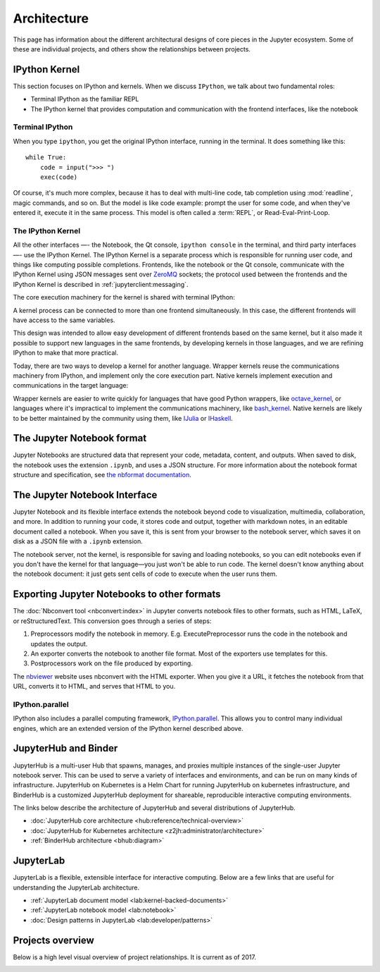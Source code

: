 ============
Architecture
============

This page has information about the different architectural designs of core
pieces in the Jupyter ecosystem. Some of these are individual projects, and others
show the relationships between projects.


IPython Kernel
==============

This section focuses on IPython and kernels.
When we discuss ``IPython``, we talk about two fundamental roles:

- Terminal IPython as the familiar REPL
- The IPython kernel that provides computation and communication with the
  frontend interfaces, like the notebook


Terminal IPython
----------------

When you type ``ipython``, you get the original IPython interface, running in
the terminal. It does something like this::

    while True:
        code = input(">>> ")
        exec(code)

Of course, it's much more complex, because it has to deal with multi-line
code, tab completion using :mod:`readline`, magic commands, and so on. But the
model is like code example: prompt the user for some code, and when they've
entered it, execute it in the same process. This model is often called a
:term:`REPL`, or Read-Eval-Print-Loop.

The IPython Kernel
------------------

All the other interfaces —- the Notebook, the Qt console, ``ipython console``
in the terminal, and third party interfaces —- use the IPython Kernel. The
IPython Kernel is a separate process which is responsible for running user
code, and things like computing possible completions. Frontends, like the
notebook or the Qt console, communicate with the IPython Kernel using JSON
messages sent over `ZeroMQ <http://zeromq.org/>`_ sockets; the protocol used
between the frontends and the IPython Kernel is described in
:ref:`jupyterclient:messaging`.

The core execution machinery for the kernel is shared with terminal IPython:

.. image:: figs/ipy_kernel_and_terminal.png
   :alt: 

.. 
   Alt text is intentionally left blank because the image content is described thoroughly in the surrounding text.

A kernel process can be connected to more than one frontend simultaneously. In
this case, the different frontends will have access to the same variables.

.. TODO: Diagram illustrating this?

This design was intended to allow easy development of different frontends
based on the same kernel, but it also made it possible to support new
languages in the same frontends, by developing kernels in those languages, and
we are refining IPython to make that more practical.

Today, there are two ways to develop a kernel for another language. Wrapper
kernels reuse the communications machinery from IPython, and implement only
the core execution part. Native kernels implement execution and communications
in the target language:

.. image:: figs/other_kernels.png
   :alt: 

.. 
   Alt text is intentionally left blank because the image content is described thoroughly in the surrounding text.

Wrapper kernels are easier to write quickly for languages that have good
Python wrappers, like `octave_kernel <https://pypi.python.org/pypi/octave_kernel>`_,
or languages where it's impractical to implement the communications machinery,
like `bash_kernel <https://pypi.python.org/pypi/bash_kernel>`_. Native kernels
are likely to be better maintained by the community using them, like
`IJulia <https://github.com/JuliaLang/IJulia.jl>`_ or
`IHaskell <https://github.com/gibiansky/IHaskell>`_.

.. seealso::

   :ref:`jupyterclient:kernels`

   :ref:`Kernels <kernels-langs>`


The Jupyter Notebook format
===========================

Jupyter Notebooks are structured data that represent your code, metadata, content,
and outputs. When saved to disk, the notebook uses the extension ``.ipynb``, and
uses a JSON structure. For more information about the notebook format structure
and specification, see `the nbformat documentation <https://nbformat.readthedocs.io/en/latest/format_description.html>`_.


The Jupyter Notebook Interface
==============================

Jupyter Notebook and its flexible interface extends the notebook beyond code
to visualization, multimedia, collaboration, and more. In addition to running your code,
it stores code and output, together with markdown notes, in an editable
document called a notebook. When you save it, this is sent from your browser
to the notebook server, which saves it on disk as a JSON file with a
``.ipynb`` extension.

.. image:: figs/notebook_components.png
   :alt: Communication diagram showing five nodes labeled user, browser, notebook server, notebook file, and kernel. The notebook server is a communication hub. The browser, notebook file and kernel cannot talk to each other directly. They communicate indirectly through the notebook server. The user can only talk to the browser. The notebook server and kernel are colored green whereas the browser is colored purple to draw a distinction between the Jupyter front end versus back end.

The notebook server, not the kernel, is responsible for saving and loading
notebooks, so you can edit notebooks even if you don't have the kernel for
that language—you just won't be able to run code. The kernel doesn't know
anything about the notebook document: it just gets sent cells of code to
execute when the user runs them.


Exporting Jupyter Notebooks to other formats
============================================

The :doc:`Nbconvert tool <nbconvert:index>` in Jupyter converts notebook files to other formats, such
as HTML, LaTeX, or reStructuredText. This conversion goes through a series of
steps:

.. image:: figs/nbconvert.png
   :alt: 

.. 
   Alt text is intentionally left blank because the image content is described thoroughly in the surrounding text.

1. Preprocessors modify the notebook in memory. E.g. ExecutePreprocessor runs
   the code in the notebook and updates the output.
2. An exporter converts the notebook to another file format. Most of the
   exporters use templates for this.
3. Postprocessors work on the file produced by exporting.

The `nbviewer <http://nbviewer.jupyter.org/>`_ website uses nbconvert with the
HTML exporter. When you give it a URL, it fetches the notebook from that URL,
converts it to HTML, and serves that HTML to you.

IPython.parallel
----------------

IPython also includes a parallel computing framework,
`IPython.parallel <https://ipyparallel.readthedocs.io/en/latest/>`_. This
allows you to control many individual engines, which are an extended version
of the IPython kernel described above.


JupyterHub and Binder
=====================

JupyterHub is a multi-user Hub that spawns, manages, and proxies multiple instances of the
single-user Jupyter notebook server. This can be used to serve a variety of interfaces
and environments, and can be run on many kinds of infrastructure. JupyterHub on Kubernetes
is a Helm Chart for running JupyterHub on kubernetes infrastructure, and BinderHub is a
customized JupyterHub deployment for shareable, reproducible interactive computing environments.

The links below describe the architecture of JupyterHub and several distributions of
JupyterHub.

* :doc:`JupyterHub core architecture <hub:reference/technical-overview>`
* :doc:`JupyterHub for Kubernetes architecture <z2jh:administrator/architecture>`
* :ref:`BinderHub architecture <bhub:diagram>`


JupyterLab
==========

JupyterLab is a flexible, extensible interface for interactive computing. Below
are a few links that are useful for understanding the JupyterLab architecture.

* :ref:`JupyterLab document model <lab:kernel-backed-documents>`
* :ref:`JupyterLab notebook model <lab:notebook>`
* :doc:`Design patterns in JupyterLab <lab:developer/patterns>`

Projects overview
=================

Below is a high level visual overview of project relationships. It is current as of
2017.

.. todo: This image is a bit out-of-date so we're keeping it at the bottom. We should update it and move it up.

.. image:: /_static/_images/repos_map.png
   :width: 75%
   :alt: Architecture diagram of Jupyter project relationships from servers, applications, API, and kernels.
